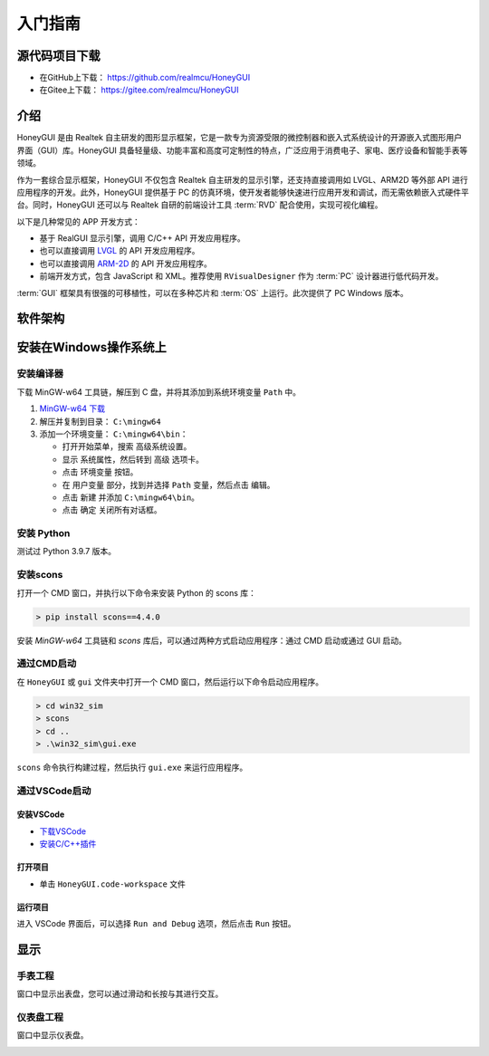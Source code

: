 .. _入门指南:

=================
入门指南
=================

源代码项目下载
-----------------

- 在GitHub上下载： `https://github.com/realmcu/HoneyGUI <https://github.com/realmcu/HoneyGUI>`_
- 在Gitee上下载： `https://gitee.com/realmcu/HoneyGUI <https://gitee.com/realmcu/HoneyGUI>`_

介绍
------

HoneyGUI 是由 Realtek 自主研发的图形显示框架，它是一款专为资源受限的微控制器和嵌入式系统设计的开源嵌入式图形用户界面（GUI）库。HoneyGUI 具备轻量级、功能丰富和高度可定制性的特点，广泛应用于消费电子、家电、医疗设备和智能手表等领域。

作为一套综合显示框架，HoneyGUI 不仅包含 Realtek 自主研发的显示引擎，还支持直接调用如 LVGL、ARM2D 等外部 API 进行应用程序的开发。此外，HoneyGUI 提供基于 PC 的仿真环境，使开发者能够快速进行应用开发和调试，而无需依赖嵌入式硬件平台。同时，HoneyGUI 还可以与 Realtek 自研的前端设计工具 :term:`RVD` 配合使用，实现可视化编程。

以下是几种常见的 APP 开发方式：

- 基于 RealGUI 显示引擎，调用 C/C++ API 开发应用程序。
- 也可以直接调用 `LVGL <https://lvgl.io/>`_ 的 API 开发应用程序。
- 也可以直接调用 `ARM-2D <https://github.com/ARM-software/Arm-2D>`_ 的 API 开发应用程序。
- 前端开发方式，包含 JavaScript 和 XML。推荐使用 ``RVisualDesigner`` 作为 :term:`PC` 设计器进行低代码开发。

:term:`GUI` 框架具有很强的可移植性，可以在多种芯片和 :term:`OS` 上运行。此次提供了 PC Windows 版本。

软件架构
----------

.. image:: https://foruda.gitee.com/images/1720700131929539160/ec0dbbb9_1860080.png
   :align: center
   :width: 800

安装在Windows操作系统上
-----------------------

安装编译器
^^^^^^^^^^

下载 MinGW-w64 工具链，解压到 C 盘，并将其添加到系统环境变量 ``Path`` 中。

1. `MinGW-w64 下载 <https://sourceforge.net/projects/mingw-w64/files/Toolchains%20targetting%20Win64/Personal%20Builds/mingw-builds/8.1.0/threads-posix/sjlj/x86_64-8.1.0-release-posix-sjlj-rt_v6-rev0.7z>`_
2. 解压并复制到目录： ``C:\mingw64``
3. 添加一个环境变量： ``C:\mingw64\bin``：

   - 打开开始菜单，搜索 ``高级系统设置``。
   - 显示 ``系统属性``，然后转到 ``高级`` 选项卡。
   - 点击 ``环境变量`` 按钮。
   - 在 ``用户变量`` 部分，找到并选择 ``Path`` 变量，然后点击 ``编辑``。
   - 点击 ``新建`` 并添加 ``C:\mingw64\bin``。
   - 点击 ``确定`` 关闭所有对话框。

安装 Python
^^^^^^^^^^^^^

测试过 Python 3.9.7 版本。

安装scons
^^^^^^^^^

打开一个 CMD 窗口，并执行以下命令来安装 Python 的 scons 库：

.. code-block:: shell

   > pip install scons==4.4.0

安装 `MinGW-w64` 工具链和 `scons` 库后，可以通过两种方式启动应用程序：通过 CMD 启动或通过 GUI 启动。

通过CMD启动
^^^^^^^^^^^

在 ``HoneyGUI`` 或 ``gui`` 文件夹中打开一个 CMD 窗口，然后运行以下命令启动应用程序。

.. code-block:: shell

   > cd win32_sim
   > scons
   > cd ..
   > .\win32_sim\gui.exe

``scons`` 命令执行构建过程，然后执行 ``gui.exe`` 来运行应用程序。

.. image:: https://foruda.gitee.com/images/1718704649306452668/282ac763_13408154.png
   :align: center
   :width: 700

通过VSCode启动
^^^^^^^^^^^^^^^

安装VSCode
""""""""""

- `下载VSCode <https://code.visualstudio.com/>`_
- `安装C/C++插件 <https://marketplace.visualstudio.com/items?itemName=ms-vscode.cpptools>`_

打开项目
"""""""""

- 单击 ``HoneyGUI.code-workspace`` 文件

运行项目
"""""""""

进入 VSCode 界面后，可以选择 ``Run and Debug`` 选项，然后点击 ``Run`` 按钮。

.. image:: https://foruda.gitee.com/images/1699582639386992543/b2078d27_13671125.png
   :align: center
   :width: 400

显示
----

手表工程
^^^^^^^^^

窗口中显示出表盘，您可以通过滑动和长按与其进行交互。

.. image:: https://foruda.gitee.com/images/1721095451242922178/f43e885b_1860080.png
   :align: center
   :width: 400

仪表盘工程
^^^^^^^^^^^

窗口中显示仪表盘。

.. image:: https://foruda.gitee.com/images/1731649605724335535/042f1dcf_10088396.png
   :align: center
   :width: 400